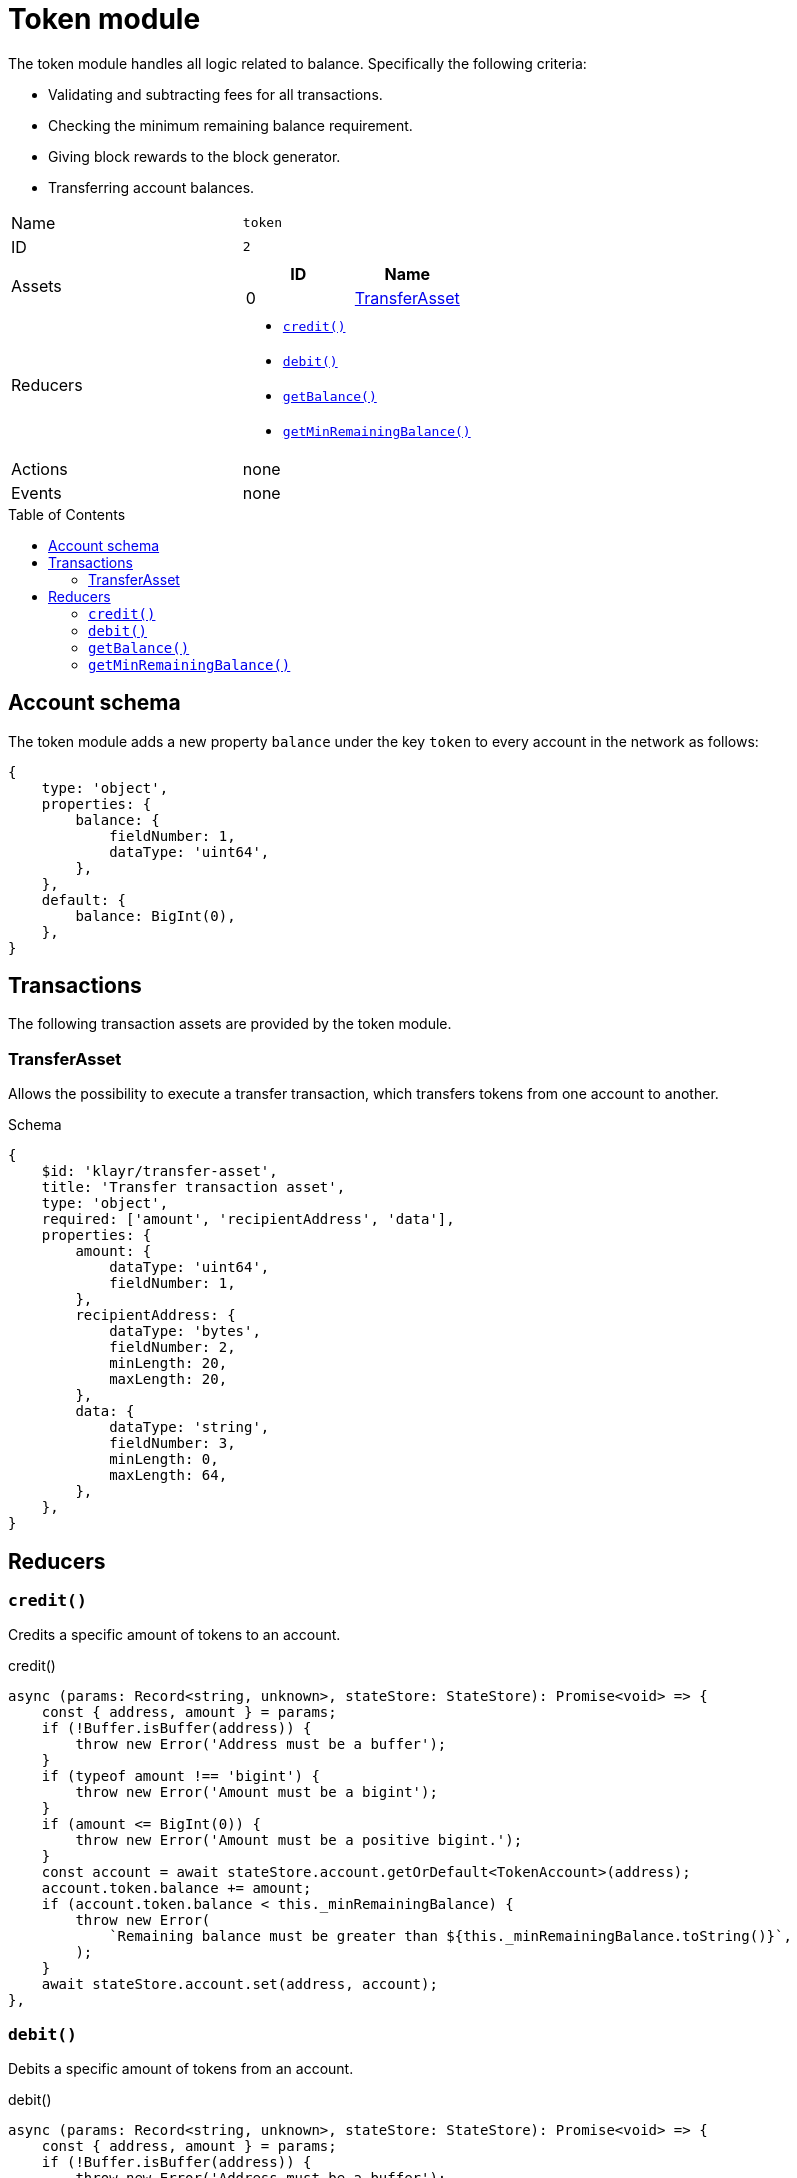 = Token module
// Settings
:toc: preamble
:idprefix:
:idseparator: -

The token module handles all logic related to balance.
Specifically the following criteria:

* Validating and subtracting fees for all transactions.
* Checking the minimum remaining balance requirement.
* Giving block rewards to the block generator.
* Transferring account balances.

[cols=",",stripes="hover"]
|===
|Name
|`token`

|ID
|`2`

|Assets
a|
[cols=",",options="header",stripes="hover"]
!===
!ID
!Name

!0
!<<transferasset>>
!===

|Reducers
a|
* <<credit>>
* <<debit>>
* <<getbalance>>
* <<getminremainingbalance>>

|Actions
| none

|Events
| none

|===

== Account schema

The token module adds a new property `balance` under the key `token` to every account in the network as follows:

[source,typescript]
----
{
    type: 'object',
    properties: {
        balance: {
            fieldNumber: 1,
            dataType: 'uint64',
        },
    },
    default: {
        balance: BigInt(0),
    },
}
----

== Transactions

The following transaction assets are provided by the token module.

=== TransferAsset

Allows the possibility to execute a transfer transaction, which transfers tokens from one account to another.

.Schema
[source,typescript]
----
{
    $id: 'klayr/transfer-asset',
    title: 'Transfer transaction asset',
    type: 'object',
    required: ['amount', 'recipientAddress', 'data'],
    properties: {
        amount: {
            dataType: 'uint64',
            fieldNumber: 1,
        },
        recipientAddress: {
            dataType: 'bytes',
            fieldNumber: 2,
            minLength: 20,
            maxLength: 20,
        },
        data: {
            dataType: 'string',
            fieldNumber: 3,
            minLength: 0,
            maxLength: 64,
        },
    },
}
----

== Reducers

=== `credit()`

Credits a specific amount of tokens to an account.

.credit()
[source,typescript]
----
async (params: Record<string, unknown>, stateStore: StateStore): Promise<void> => {
    const { address, amount } = params;
    if (!Buffer.isBuffer(address)) {
        throw new Error('Address must be a buffer');
    }
    if (typeof amount !== 'bigint') {
        throw new Error('Amount must be a bigint');
    }
    if (amount <= BigInt(0)) {
        throw new Error('Amount must be a positive bigint.');
    }
    const account = await stateStore.account.getOrDefault<TokenAccount>(address);
    account.token.balance += amount;
    if (account.token.balance < this._minRemainingBalance) {
        throw new Error(
            `Remaining balance must be greater than ${this._minRemainingBalance.toString()}`,
        );
    }
    await stateStore.account.set(address, account);
},
----

=== `debit()`

Debits a specific amount of tokens from an account.

.debit()
[source,typescript]
----
async (params: Record<string, unknown>, stateStore: StateStore): Promise<void> => {
    const { address, amount } = params;
    if (!Buffer.isBuffer(address)) {
        throw new Error('Address must be a buffer');
    }
    if (typeof amount !== 'bigint') {
        throw new Error('Amount must be a bigint');
    }
    if (amount <= BigInt(0)) {
        throw new Error('Amount must be a positive bigint.');
    }
    const account = await stateStore.account.getOrDefault<TokenAccount>(address);
    account.token.balance -= amount;
    if (account.token.balance < this._minRemainingBalance) {
        throw new Error(
            `Remaining balance must be greater than ${this._minRemainingBalance.toString()}`,
        );
    }
    await stateStore.account.set(address, account);
},
----

=== `getBalance()`

Get the balance of an specific account.

.getBalance()
[source,typescript]
----
async (
    params: Record<string, unknown>,
    stateStore: StateStore,
): Promise<bigint> => {
    const { address } = params;
    if (!Buffer.isBuffer(address)) {
        throw new Error('Address must be a buffer');
    }
    const account = await stateStore.account.getOrDefault<TokenAccount>(address);
    return account.token.balance;
},
----

=== `getMinRemainingBalance()`

Returns the minimum remaining balance for accounts.

.getMinRemainingBalance()
[source,typescript]
----
async (): Promise<bigint> => this._minRemainingBalance,
----
